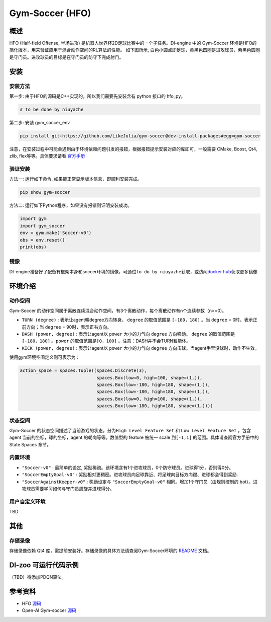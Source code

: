 Gym-Soccer (HFO)
~~~~~~~~~~~~~~~~~~~~~~~~~~~~~~~~~~~~~

概述
=======
HFO (Half-field Offense, 半场进攻) 是机器人世界杯2D足球比赛中的一个子任务。DI-engine 中的 Gym-Soccer 环境是HFO的简化版本，用来验证应用于混合动作空间的RL算法的性能。
如下图所示, 白色小圆点即足球，黄黑色圆圈是进攻球员，紫黑色圆圈是守门员。进攻球员的目标是在守门员的防守下完成射门。

.. image:: ./images/hfo.gif
   :align: center
   :scale: 50%

安装
====

安装方法
--------

第一步: 由于HFO的源码是C++实现的，所以我们需要先安装含有 python 接口的 hfo_py。

.. code:: shell

    # To be done by niuyazhe

第二步: 安装 gym_soccer_env

.. code:: shell

    pip install git+https://github.com/LikeJulia/gym-soccer@dev-install-packages#egg=gym-soccer

注意，在安装过程中可能会遇到由于环境依赖问题引发的报错，根据报错提示安装对应的库即可，一般需要 CMake, Boost, Qt4, zlib, flex等等。具体要求请看 `官方手册 <https://github.com/LARG/HFO/blob/master/doc/manual.pdf>`__ 


验证安装
--------

方法一: 运行如下命令, 如果能正常显示版本信息，即顺利安装完成。

.. code:: shell 

    pip show gym-soccer


方法二: 运行如下Python程序，如果没有报错则证明安装成功。

.. code:: shell 

    import gym
    import gym_soccer
    env = gym.make('Soccer-v0')
    obs = env.reset()
    print(obs)  

镜像
----

DI-engine准备好了配备有框架本身和soccer环境的镜像，可通过\ ``to do by niuyazhe``\ 获取，或访问\ `docker
hub <https://hub.docker.com/r/opendilab/ding>`__\ 获取更多镜像

环境介绍
=========

动作空间
----------

Gym-Soccer 的动作空间属于离散连续混合动作空间，有3个离散动作，每个离散动作有n个连续参数（n>=0)。

-  \ ``TURN (degree)`` \: 表示让agent朝degree方向转身。 \ ``degree`` \的取值范围是 \ ``[-180，180]`` \。当 \ ``degree`` \= 0时，表示正前方向；当 \ ``degree`` \= 90时，表示正右方向。
  
-  \ ``DASH (power, degree)`` \: 表示让agent以 \ ``power`` \ 大小的力气向 \ ``degree`` \方向移动。 \ ``degree`` \的取值范围是 \ ``[-180，180]`` \。\ ``power`` \的取值范围是\ ``[0，100]`` \。注意：DASH并不会TURN智能体。
  
-  \ ``KICK (power, degree)`` \: 表示让agent以 \ ``power`` \ 大小的力气向 \ ``degree`` \方向击球。当agent手里没球时，动作不生效。


使用gym环境空间定义则可表示为：

.. code:: python

    action_space = spaces.Tuple((spaces.Discrete(3),
                                 spaces.Box(low=0, high=100, shape=(1,)),
                                 spaces.Box(low=-180, high=180, shape=(1,)),
                                 spaces.Box(low=-180, high=180, shape=(1,)),
                                 spaces.Box(low=0, high=100, shape=(1,)),
                                 spaces.Box(low=-180, high=180, shape=(1,))))

状态空间
----------

Gym-Soccer 的状态空间描述了当前游戏的状态，分为\ ``High Level Feature Set`` \和 \ ``Low Level Feature Set`` \，包含 agent 当前的坐标，球的坐标，agent 的朝向等等。数值型的 feature 被统一 scale 到\ ``[-1,1]`` \ 的范围。具体请查阅官方手册中的 State Spaces 章节。

内置环境
-----------

-  \ ``"Soccer-v0"`` \: 最简单的设定, 奖励稀疏。该环境含有1个进攻球员，0个防守球员。进球得1分，否则得0分。
  
-  \ ``"SoccerEmptyGoal-v0"`` \: 奖励相对更稠密。进攻球员向足球靠近、将足球向目标方向踢、进球都会得到奖励.
  
-  \ ``"SoccerAgainstKeeper-v0"`` \: 奖励设定与 \ ``"SoccerEmptyGoal-v0"`` \ 相同。增加1个守门员（由规则控制的 bot）。进攻球员需要学习如何与守门员周旋并进球得分。

用户自定义环境
-------------------
TBD

其他
====

存储录像
--------

存储录像依赖 Qt4 库，需提前安装好。存储录像的具体方法请查阅Gym-Soccer环境的 `README <https://github.com/opendilab/DI-engine/tree/main/dizoo/gym_soccer/envs>`__ 文档。

DI-zoo 可运行代码示例
=====================

（TBD）待添加PDQN算法。

参考资料
====================
- HFO `源码 <https://github.com/LARG/HFO>`__
- Open-AI Gym-soccer `源码 <https://github.com/openai/gym-soccer>`__

